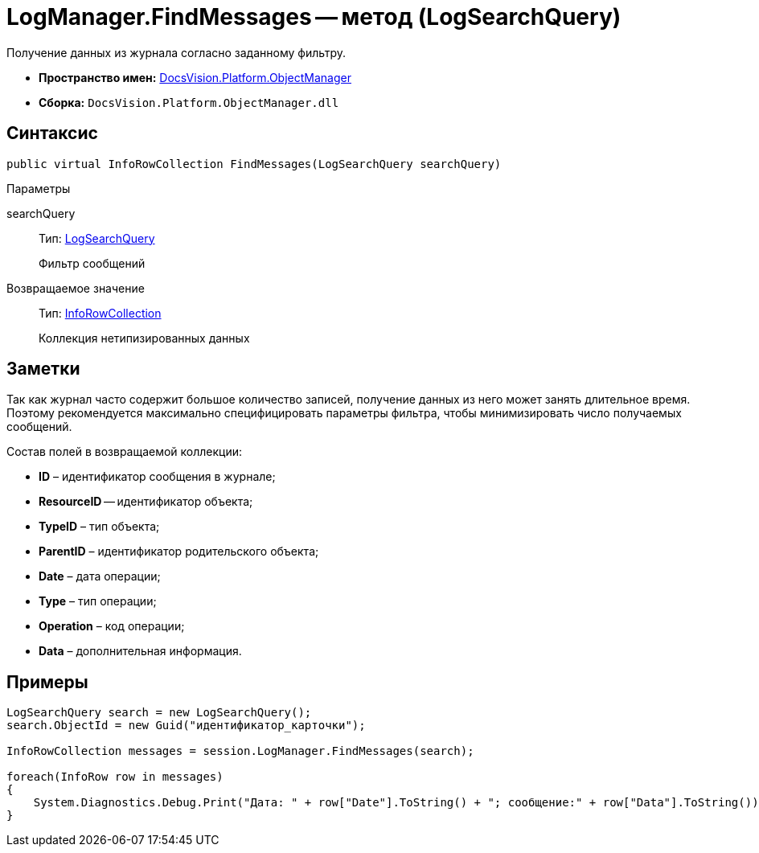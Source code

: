 = LogManager.FindMessages -- метод (LogSearchQuery)

Получение данных из журнала согласно заданному фильтру.

* *Пространство имен:* xref:api/DocsVision/Platform/ObjectManager/ObjectManager_NS.adoc[DocsVision.Platform.ObjectManager]
* *Сборка:* `DocsVision.Platform.ObjectManager.dll`

== Синтаксис

[source,csharp]
----
public virtual InfoRowCollection FindMessages(LogSearchQuery searchQuery)
----

Параметры

searchQuery::
Тип: xref:api/DocsVision/Platform/ObjectManager/LogSearchQuery_CL.adoc[LogSearchQuery]
+
Фильтр сообщений

Возвращаемое значение::
Тип: xref:api/DocsVision/Platform/ObjectManager/InfoRowCollection_CL.adoc[InfoRowCollection]
+
Коллекция нетипизированных данных

== Заметки

Так как журнал часто содержит большое количество записей, получение данных из него может занять длительное время. Поэтому рекомендуется максимально специфицировать параметры фильтра, чтобы минимизировать число получаемых сообщений.

Состав полей в возвращаемой коллекции:

* *ID* – идентификатор сообщения в журнале;
* *ResourceID* -- идентификатор объекта;
* *TypeID* – тип объекта;
* *ParentID* – идентификатор родительского объекта;
* *Date* – дата операции;
* *Type* – тип операции;
* *Operation* – код операции;
* *Data* – дополнительная информация.

== Примеры

[source,csharp]
----
LogSearchQuery search = new LogSearchQuery();
search.ObjectId = new Guid("идентификатор_карточки");

InfoRowCollection messages = session.LogManager.FindMessages(search);

foreach(InfoRow row in messages)
{
    System.Diagnostics.Debug.Print("Дата: " + row["Date"].ToString() + "; сообщение:" + row["Data"].ToString());
}
----
